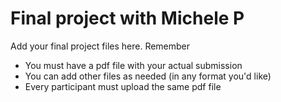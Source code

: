 * Final project with Michele P

Add your final project files here. Remember
- You must have a pdf file with your actual submission
- You can add other files as needed (in any format you'd like)
- Every participant must upload the same pdf file
